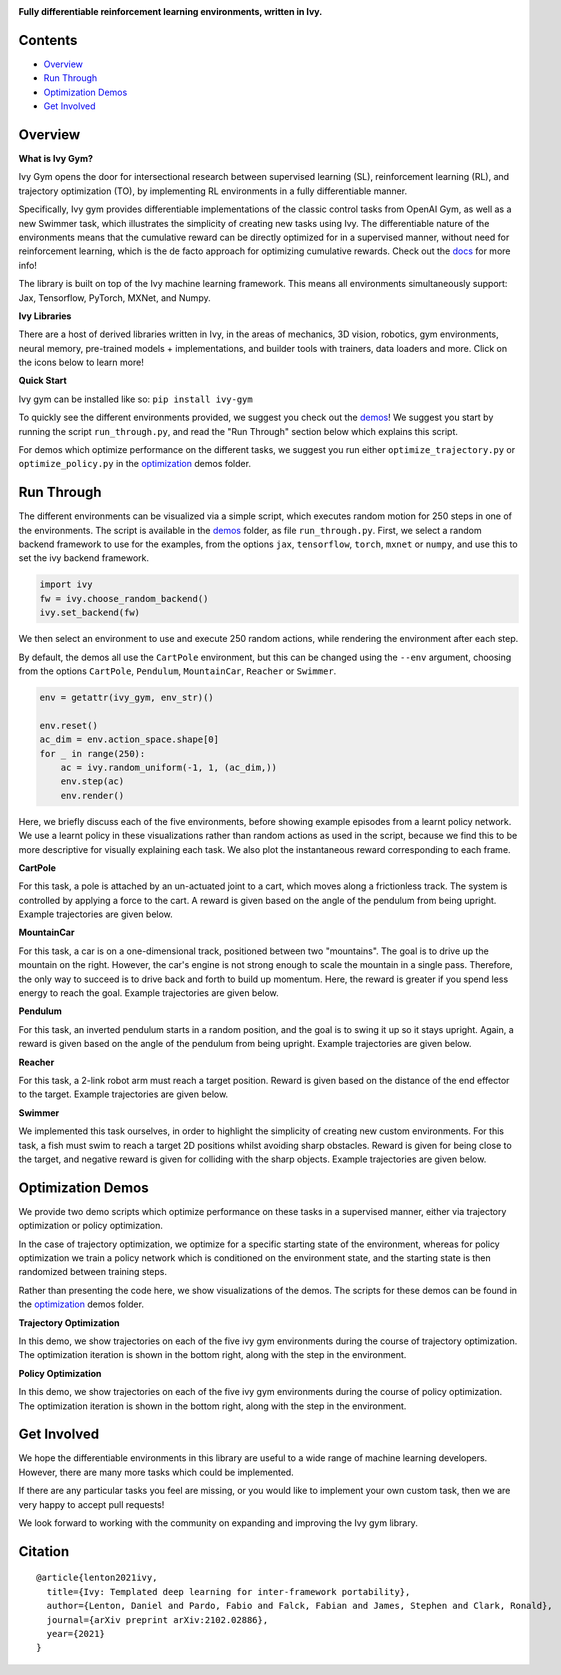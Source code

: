 .. image:: https://github.com/unifyai/unifyai.github.io/blob/master/img/externally_linked/logo.png?raw=true#gh-light-mode-only
   :width: 100%
   :class: only-light

.. image:: https://github.com/unifyai/unifyai.github.io/blob/master/img/externally_linked/logo_dark.png?raw=true#gh-dark-mode-only
   :width: 100%
   :class: only-dark

.. raw:: html

    <br/>
    <a href="https://pypi.org/project/ivy-gym">
        <img class="dark-light" style="float: left; padding-right: 4px; padding-bottom: 4px;" src="https://badge.fury.io/py/ivy-gym.svg">
    </a>
    <a href="https://github.com/unifyai/gym/actions?query=workflow%3Adocs">
        <img class="dark-light" style="float: left; padding-right: 4px; padding-bottom: 4px;" src="https://github.com/unifyai/gym/actions/workflows/docs.yml/badge.svg">
    </a>
    <a href="https://github.com/unifyai/gym/actions?query=workflow%3Anightly-tests">
        <img class="dark-light" style="float: left; padding-right: 4px; padding-bottom: 4px;" src="https://github.com/unifyai/gym/actions/workflows/nightly-tests.yml/badge.svg">
    </a>
    <a href="https://discord.gg/G4aR9Q7DTN">
        <img class="dark-light" style="float: left; padding-right: 4px; padding-bottom: 4px;" src="https://img.shields.io/discord/799879767196958751?color=blue&label=%20&logo=discord&logoColor=white">
    </a>
    <br clear="all" />

**Fully differentiable reinforcement learning environments, written in Ivy.**

.. raw:: html

    <div style="display: flex; justify-content:center; align-items: center;" align="center">
        <a href="https://jax.readthedocs.io">
            <img width="12%"  src="https://raw.githubusercontent.com/unifyai/unifyai.github.io/master/img/externally_linked/logos/supported/jax_logo.png">
        </a>
        <img width="6%" style="float: left;" src="https://raw.githubusercontent.com/unifyai/unifyai.github.io/master/img/externally_linked/logos/supported/empty.png">
        <a href="https://www.tensorflow.org">
            <img width="12%" src="https://raw.githubusercontent.com/unifyai/unifyai.github.io/master/img/externally_linked/logos/supported/tensorflow_logo.png">
        </a>
        <img width="6%"  src="https://raw.githubusercontent.com/unifyai/unifyai.github.io/master/img/externally_linked/logos/supported/empty.png">
        <a href="https://pytorch.org">
            <img width="12%" src="https://raw.githubusercontent.com/unifyai/unifyai.github.io/master/img/externally_linked/logos/supported/pytorch_logo.png">
        </a>
        <img width="6%" style="float: left;" src="https://raw.githubusercontent.com/unifyai/unifyai.github.io/master/img/externally_linked/logos/supported/empty.png">
        <a href="https://numpy.org">
            <img width="12%" style="float: left;" src="https://raw.githubusercontent.com/unifyai/unifyai.github.io/master/img/externally_linked/logos/supported/numpy_logo.png">
        </a>
    </div>

Contents
--------

* `Overview`_
* `Run Through`_
* `Optimization Demos`_
* `Get Involved`_

Overview
--------

.. _docs: https://lets-unify.ai/gym

**What is Ivy Gym?**

Ivy Gym opens the door for intersectional research between supervised learning (SL), reinforcement learning (RL),
and trajectory optimization (TO),
by implementing RL environments in a fully differentiable manner.

Specifically, Ivy gym provides differentiable implementations of the classic control tasks from OpenAI Gym,
as well as a new Swimmer task, which illustrates the simplicity of creating new tasks using Ivy.
The differentiable nature of the environments means that the cumulative reward can be directly optimized for in a supervised manner,
without need for reinforcement learning, which is the de facto approach for optimizing cumulative rewards. Check out the docs_ for more info!

The library is built on top of the Ivy machine learning framework.
This means all environments simultaneously support:
Jax, Tensorflow, PyTorch, MXNet, and Numpy.

**Ivy Libraries**

There are a host of derived libraries written in Ivy, in the areas of mechanics, 3D vision, robotics, gym environments,
neural memory, pre-trained models + implementations, and builder tools with trainers, data loaders and more. Click on the icons below to learn more!

.. raw:: html

    <div style="display: block;">
        <a href="https://github.com/unifyai/mech">
            <img width="15%" style="float: left; margin: 0% 5%;" src="https://raw.githubusercontent.com/unifyai/unifyai.github.io/master/img/externally_linked/logos/ivy_mech.png">
        </a>
        <a href="https://github.com/unifyai/vision">
            <img width="15%" style="float: left; margin: 0% 5%;" src="https://raw.githubusercontent.com/unifyai/unifyai.github.io/master/img/externally_linked/logos/ivy_vision.png">
        </a>
        <a href="https://github.com/unifyai/robot">
            <img width="15%" style="float: left; margin: 0% 5%;" src="https://raw.githubusercontent.com/unifyai/unifyai.github.io/master/img/externally_linked/logos/ivy_robot.png">
        </a>
        <a href="https://github.com/unifyai/gym">
            <img width="15%" style="float: left; margin: 0% 5%;" src="https://raw.githubusercontent.com/unifyai/unifyai.github.io/master/img/externally_linked/logos/ivy_gym.png">
        </a>

        <br clear="all" />

        <a href="https://pypi.org/project/ivy-mech">
            <img class="dark-light" width="15%" style="float: left; margin: 0% 5%;" src="https://badge.fury.io/py/ivy-mech.svg">
        </a>
        <a href="https://pypi.org/project/ivy-vision">
            <img class="dark-light" width="15%" style="float: left; margin: 0% 5%;" src="https://badge.fury.io/py/ivy-vision.svg">
        </a>
        <a href="https://pypi.org/project/ivy-robot">
            <img class="dark-light" width="15%" style="float: left; margin: 0% 5%;" src="https://badge.fury.io/py/ivy-robot.svg">
        </a>
        <a href="https://pypi.org/project/ivy-gym">
            <img class="dark-light" width="15%" style="float: left; margin: 0% 5%;"width="15%" style="float: left; margin: 0% 5%;" src="https://badge.fury.io/py/ivy-gym.svg">
        </a>

        <br clear="all" />

        <a href="https://github.com/unifyai/mech/actions?query=workflow%3Anightly-tests">
            <img class="dark-light" width="15%" style="float: left; margin: 0% 5%;"src="https://github.com/unifyai/mech/actions/workflows/nightly-tests.yml/badge.svg">
        </a>
        <a href="https://github.com/unifyai/vision/actions?query=workflow%3Anightly-tests">
            <img class="dark-light" width="15%" style="float: left; margin: 0% 5%;" src="https://github.com/unifyai/vision/actions/workflows/nightly-tests.yml/badge.svg">
        </a>
        <a href="https://github.com/unifyai/robot/actions?query=workflow%3Anightly-tests">
            <img class="dark-light" width="15%" style="float: left; margin: 0% 5%;" src="https://github.com/unifyai/robot/actions/workflows/nightly-tests.yml/badge.svg">
        </a>
        <a href="https://github.com/unifyai/gym/actions?query=workflow%3Anightly-tests">
            <img class="dark-light" width="15%" style="float: left; margin: 0% 5%;" src="https://github.com/unifyai/gym/actions/workflows/nightly-tests.yml/badge.svg">
        </a>

        <br clear="all" />

        <a href="https://github.com/unifyai/memory">
            <img width="15%" style="float: left; margin: 0% 5%;" src="https://raw.githubusercontent.com/unifyai/unifyai.github.io/master/img/externally_linked/logos/ivy_memory.png">
        </a>
        <a href="https://github.com/unifyai/builder">
            <img width="15%" style="float: left; margin: 0% 5%;" src="https://raw.githubusercontent.com/unifyai/unifyai.github.io/master/img/externally_linked/logos/ivy_builder.png">
        </a>
        <a href="https://github.com/unifyai/models">
            <img width="15%" style="float: left; margin: 0% 5%;" src="https://raw.githubusercontent.com/unifyai/unifyai.github.io/master/img/externally_linked/logos/ivy_models.png">
        </a>
        <a href="https://github.com/unifyai/ecosystem">
            <img width="15%" style="float: left; margin: 0% 5%;" src="https://raw.githubusercontent.com/unifyai/unifyai.github.io/master/img/externally_linked/logos/ivy_ecosystem.png">
        </a>

        <br clear="all" />

        <a href="https://pypi.org/project/ivy-memory">
            <img class="dark-light" width="15%" style="float: left; margin: 0% 5%;" src="https://badge.fury.io/py/ivy-memory.svg">
        </a>
        <a href="https://pypi.org/project/ivy-builder">
            <img class="dark-light" width="15%" style="float: left; margin: 0% 5%;" src="https://badge.fury.io/py/ivy-builder.svg">
        </a>
        <a href="https://pypi.org/project/ivy-models">
            <img class="dark-light" width="15%" style="float: left; margin: 0% 5%;" src="https://badge.fury.io/py/ivy-models.svg">
        </a>
        <a href="https://github.com/unifyai/ecosystem/actions?query=workflow%3Adocs">
            <img class="dark-light" width="15%" style="float: left; margin: 0% 5%;" src="https://github.com/unifyai/ecosystem/actions/workflows/docs.yml/badge.svg">
        </a>

        <br clear="all" />

        <a href="https://github.com/unifyai/memory/actions?query=workflow%3Anightly-tests">
            <img class="dark-light" width="15%" style="float: left; margin: 0% 5%;" src="https://github.com/unifyai/memory/actions/workflows/nightly-tests.yml/badge.svg">
        </a>
        <a href="https://github.com/unifyai/builder/actions?query=workflow%3Anightly-tests">
            <img class="dark-light" width="15%" style="float: left; margin: 0% 5%;" src="https://github.com/unifyai/builder/actions/workflows/nightly-tests.yml/badge.svg">
        </a>
        <a href="https://github.com/unifyai/models/actions?query=workflow%3Anightly-tests">
            <img class="dark-light" width="15%" style="float: left; margin: 0% 5%;" src="https://github.com/unifyai/models/actions/workflows/nightly-tests.yml/badge.svg">
        </a>

        <br clear="all" />

    </div>
    <br clear="all" />

**Quick Start**

Ivy gym can be installed like so: ``pip install ivy-gym``

.. _demos: https://github.com/unifyai/gym/tree/master/ivy_gym_demos
.. _optimization: https://github.com/unifyai/gym/tree/master/ivy_gym_demos/optimization

To quickly see the different environments provided, we suggest you check out the demos_!
We suggest you start by running the script ``run_through.py``,
and read the "Run Through" section below which explains this script.

For demos which optimize performance on the different tasks, we suggest you run either
``optimize_trajectory.py`` or ``optimize_policy.py`` in the optimization_ demos folder.

Run Through
-----------

The different environments can be visualized via a simple script,
which executes random motion for 250 steps in one of the environments.
The script is available in the demos_ folder, as file ``run_through.py``.
First, we select a random backend framework to use for the examples, from the options
``jax``, ``tensorflow``, ``torch``, ``mxnet`` or ``numpy``,
and use this to set the ivy backend framework.

.. code-block:: python

    import ivy
    fw = ivy.choose_random_backend() 
    ivy.set_backend(fw)

We then select an environment to use and execute 250 random actions,
while rendering the environment after each step.

By default, the demos all use the ``CartPole`` environment, but this can be changed using the ``--env`` argument,
choosing from the options ``CartPole``, ``Pendulum``, ``MountainCar``, ``Reacher`` or ``Swimmer``.

.. code-block:: python

    env = getattr(ivy_gym, env_str)()

    env.reset()
    ac_dim = env.action_space.shape[0]
    for _ in range(250):
        ac = ivy.random_uniform(-1, 1, (ac_dim,))
        env.step(ac)
        env.render()

Here, we briefly discuss each of the five environments,
before showing example episodes from a learnt policy network.
We use a learnt policy in these visualizations rather than random actions as used in the script,
because we find this to be more descriptive for visually explaining each task.
We also plot the instantaneous reward corresponding to each frame.

**CartPole**

For this task, a pole is attached by an un-actuated joint to a cart, which moves along a frictionless track.
The system is controlled by applying a force to the cart.
A reward is given based on the angle of the pendulum from being upright.
Example trajectories are given below.

.. raw:: html

    <p align="center">
        <img width="40%" style="display: block;" src='https://github.com/unifyai/unifyai.github.io/blob/master/img/externally_linked/ivy_gym/cartpole.gif?raw=true'>
    </p>

**MountainCar**

For this task, a car is on a one-dimensional track, positioned between two "mountains".
The goal is to drive up the mountain on the right.
However, the car's engine is not strong enough to scale the mountain in a single pass.
Therefore, the only way to succeed is to drive back and forth to build up momentum.
Here, the reward is greater if you spend less energy to reach the goal.
Example trajectories are given below.

.. raw:: html

    <p align="center">
        <img width="40%" style="display: block;" src='https://github.com/unifyai/unifyai.github.io/blob/master/img/externally_linked/ivy_gym/mountain_car.gif?raw=true'>
    </p>

**Pendulum**

For this task, an inverted pendulum starts in a random position, and the goal is to swing it up so it stays upright.
Again, a reward is given based on the angle of the pendulum from being upright.
Example trajectories are given below.

.. raw:: html

    <p align="center">
        <img width="40%" style="display: block;" src='https://github.com/unifyai/unifyai.github.io/blob/master/img/externally_linked/ivy_gym/pendulum.gif?raw=true'>
    </p>

**Reacher**

For this task, a 2-link robot arm must reach a target position.
Reward is given based on the distance of the end effector to the target.
Example trajectories are given below.

.. raw:: html

    <p align="center">
        <img width="40%" style="display: block;" src='https://github.com/unifyai/unifyai.github.io/blob/master/img/externally_linked/ivy_gym/reacher.gif?raw=true'>
    </p>

**Swimmer**

We implemented this task ourselves, in order to highlight the simplicity of creating new custom environments.
For this task, a fish must swim to reach a target 2D positions whilst avoiding sharp obstacles.
Reward is given for being close to the target, and negative reward is given for colliding with the sharp objects.
Example trajectories are given below.

.. raw:: html

    <p align="center">
        <img width="40%" style="display: block;" src='https://github.com/unifyai/unifyai.github.io/blob/master/img/externally_linked/ivy_gym/swimmer.gif?raw=true'>
    </p>

Optimization Demos
------------------

We provide two demo scripts which optimize performance on these tasks in a supervised manner,
either via trajectory optimization or policy optimization.

In the case of trajectory optimization, we optimize for a specific starting state of the environment,
whereas for policy optimization we train a policy network which is conditioned on the environment state,
and the starting state is then randomized between training steps.

Rather than presenting the code here, we show visualizations of the demos.
The scripts for these demos can be found in the optimization_ demos folder.

**Trajectory Optimization**

In this demo, we show trajectories on each of the five ivy gym environments during the course of trajectory optimization.
The optimization iteration is shown in the bottom right, along with the step in the environment.

.. raw:: html

    <p align="center">
        <img width="75%" style="display: block;" src='https://github.com/unifyai/unifyai.github.io/blob/master/img/externally_linked/ivy_gym/demo_a.gif?raw=true'>
    </p>

**Policy Optimization**

In this demo, we show trajectories on each of the five ivy gym environments during the course of policy optimization.
The optimization iteration is shown in the bottom right, along with the step in the environment.

.. raw:: html

    <p align="center">
        <img width="75%" style="display: block;" src='https://github.com/unifyai/unifyai.github.io/blob/master/img/externally_linked/ivy_gym/demo_b.gif?raw=true'>
    </p>

Get Involved
-----------

We hope the differentiable environments in this library are useful to a wide range of machine learning developers.
However, there are many more tasks which could be implemented.

If there are any particular tasks you feel are missing,
or you would like to implement your own custom task,
then we are very happy to accept pull requests!

We look forward to working with the community on expanding and improving the Ivy gym library.

Citation
--------

::

    @article{lenton2021ivy,
      title={Ivy: Templated deep learning for inter-framework portability},
      author={Lenton, Daniel and Pardo, Fabio and Falck, Fabian and James, Stephen and Clark, Ronald},
      journal={arXiv preprint arXiv:2102.02886},
      year={2021}
    }
